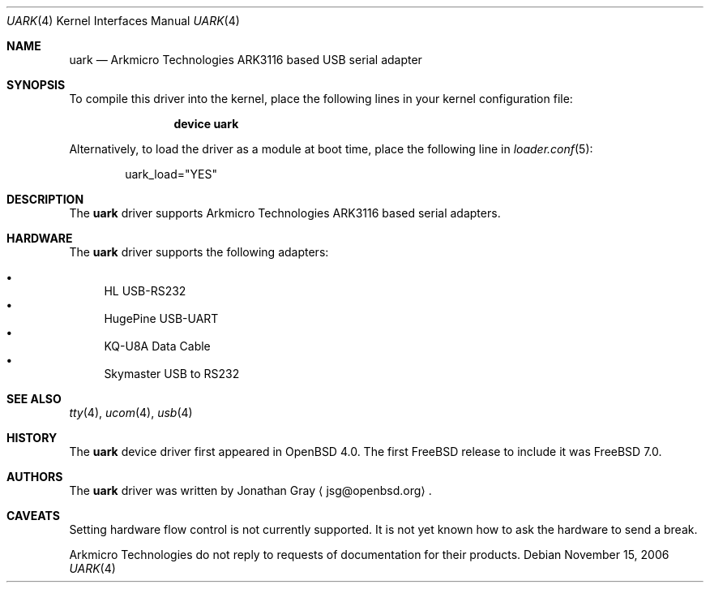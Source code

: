.\"	$OpenBSD: uark.4,v 1.3 2006/10/26 19:42:36 jmc Exp $
.\"
.\" Copyright (c) 2006 Jonathan Gray <jsg@openbsd.org>
.\"
.\" Permission to use, copy, modify, and distribute this software for any
.\" purpose with or without fee is hereby granted, provided that the above
.\" copyright notice and this permission notice appear in all copies.
.\"
.\" THE SOFTWARE IS PROVIDED "AS IS" AND THE AUTHOR DISCLAIMS ALL WARRANTIES
.\" WITH REGARD TO THIS SOFTWARE INCLUDING ALL IMPLIED WARRANTIES OF
.\" MERCHANTABILITY AND FITNESS. IN NO EVENT SHALL THE AUTHOR BE LIABLE FOR
.\" ANY SPECIAL, DIRECT, INDIRECT, OR CONSEQUENTIAL DAMAGES OR ANY DAMAGES
.\" WHATSOEVER RESULTING FROM LOSS OF USE, DATA OR PROFITS, WHETHER IN AN
.\" ACTION OF CONTRACT, NEGLIGENCE OR OTHER TORTIOUS ACTION, ARISING OUT OF
.\" OR IN CONNECTION WITH THE USE OR PERFORMANCE OF THIS SOFTWARE.
.\"
.\" $FreeBSD: releng/9.3/share/man/man4/uark.4 219387 2011-03-07 21:53:15Z hselasky $
.\"
.Dd November 15, 2006
.Dt UARK 4
.Os
.Sh NAME
.Nm uark
.Nd Arkmicro Technologies ARK3116 based USB serial adapter
.Sh SYNOPSIS
To compile this driver into the kernel,
place the following lines in your
kernel configuration file:
.Bd -ragged -offset indent
.Cd "device uark"
.Ed
.Pp
Alternatively, to load the driver as a
module at boot time, place the following line in
.Xr loader.conf 5 :
.Bd -literal -offset indent
uark_load="YES"
.Ed
.Sh DESCRIPTION
The
.Nm
driver supports Arkmicro Technologies ARK3116 based serial adapters.
.Sh HARDWARE
The 
.Nm
driver supports the following adapters:
.Pp
.Bl -bullet -compact
.It
HL USB-RS232
.It
HugePine USB-UART
.It
KQ-U8A Data Cable
.It
Skymaster USB to RS232
.El
.Sh SEE ALSO
.Xr tty 4 ,
.Xr ucom 4 ,
.Xr usb 4
.Sh HISTORY
The
.Nm
device driver first appeared in
.Ox 4.0 .
The first
.Fx
release to include it was
.Fx 7.0 .
.Sh AUTHORS
.An -nosplit
The
.Nm
driver was written by
.An Jonathan Gray
.Aq jsg@openbsd.org .
.Sh CAVEATS
Setting hardware flow control is not currently supported.
It is not yet known how to ask the hardware to send a break.
.Pp
Arkmicro Technologies do not reply to requests of documentation
for their products.
